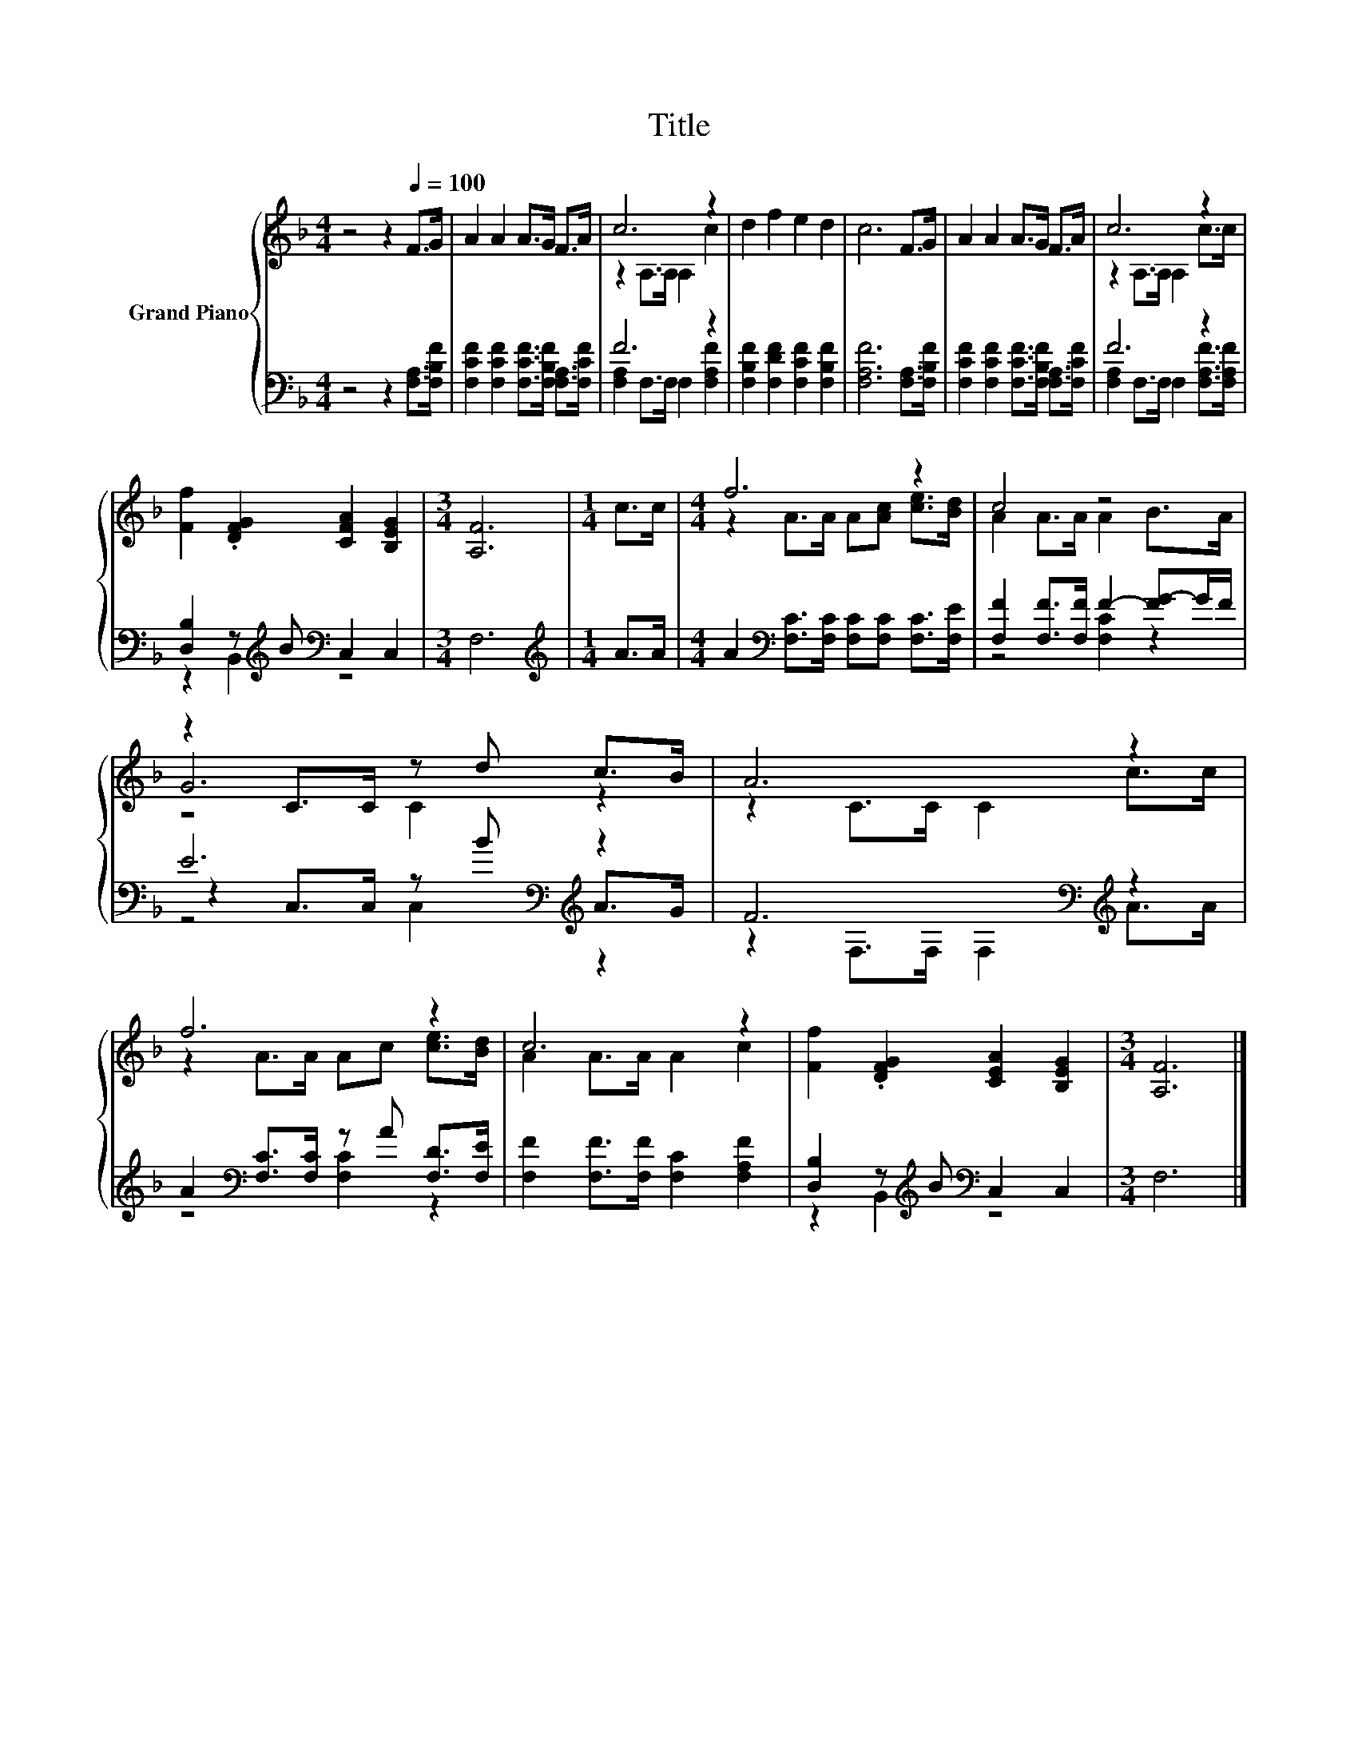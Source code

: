 X:1
T:Title
%%score { ( 1 3 5 ) | ( 2 4 6 ) }
L:1/8
M:4/4
K:F
V:1 treble nm="Grand Piano"
V:3 treble 
V:5 treble 
V:2 bass 
V:4 bass 
V:6 bass 
V:1
 z4 z2[Q:1/4=100] F>G | A2 A2 A>G F>A | c6 z2 | d2 f2 e2 d2 | c6 F>G | A2 A2 A>G F>A | c6 z2 | %7
 [Ff]2 .[DFG]2 [CFA]2 [B,EG]2 |[M:3/4] [A,F]6 |[M:1/4] c>c |[M:4/4] f6 z2 | c4 z4 | %12
 z2 C>C z d c>B | A6 z2 | f6 z2 | c6 z2 | [Ff]2 .[DFG]2 [CEA]2 [B,EG]2 |[M:3/4] [A,F]6 |] %18
V:2
 z4 z2 [F,A,]>[F,B,F] | [F,CF]2 [F,CF]2 [F,CF]>[F,B,F] [F,A,]>[F,CF] | F6 z2 | %3
 [F,B,F]2 [F,DF]2 [F,CF]2 [F,B,F]2 | [F,A,F]6 [F,A,]>[F,B,F] | %5
 [F,CF]2 [F,CF]2 [F,CF]>[F,B,F] [F,A,]>[F,CF] | F6 z2 | [D,B,]2 z[K:treble] B[K:bass] C,2 C,2 | %8
[M:3/4] F,6 |[M:1/4][K:treble] A>A |[M:4/4] A2[K:bass] [F,C]>[F,C] [F,C][F,C] [F,C]>[F,E] | %11
 [F,F]2 [F,F]>[F,F] F2- [FG-]G/F/ | E6[K:bass][K:treble] z2 | F6[K:bass][K:treble] z2 | %14
 A2[K:bass] [F,C]>[F,C] z A [F,D]>[F,E] | [F,F]2 [F,F]>[F,F] [F,C]2 [F,A,F]2 | %16
 [D,B,]2 z[K:treble] B[K:bass] C,2 C,2 |[M:3/4] F,6 |] %18
V:3
 x8 | x8 | z2 A,>A, A,2 c2 | x8 | x8 | x8 | z2 A,>A, A,2 c>c | x8 |[M:3/4] x6 |[M:1/4] x2 | %10
[M:4/4] z2 A>A A[Ac] [ce]>[Bd] | A2 A>A A2 B>A | G6 z2 | z2 C>C C2 c>c | z2 A>A Ac [ce]>[Bd] | %15
 A2 A>A A2 c2 | x8 |[M:3/4] x6 |] %18
V:4
 x8 | x8 | [F,A,]2 F,>F, F,2 [F,A,F]2 | x8 | x8 | x8 | [F,A,]2 F,>F, F,2 [F,A,F]>[F,A,F] | %7
 z2 B,,2[K:treble][K:bass] z4 |[M:3/4] x6 |[M:1/4][K:treble] x2 |[M:4/4] x2[K:bass] x6 | %11
 z4 [F,C]2 z2 | z2[K:bass] C,>C, z[K:treble] B A>G | z2[K:bass] F,>F, F,2[K:treble] A>A | %14
 z4[K:bass] [F,C]2 z2 | x8 | z2 B,,2[K:treble][K:bass] z4 |[M:3/4] x6 |] %18
V:5
 x8 | x8 | x8 | x8 | x8 | x8 | x8 | x8 |[M:3/4] x6 |[M:1/4] x2 |[M:4/4] x8 | x8 | z4 C2 z2 | x8 | %14
 x8 | x8 | x8 |[M:3/4] x6 |] %18
V:6
 x8 | x8 | x8 | x8 | x8 | x8 | x8 | x3[K:treble] x[K:bass] x4 |[M:3/4] x6 |[M:1/4][K:treble] x2 | %10
[M:4/4] x2[K:bass] x6 | x8 | z4[K:bass] C,2[K:treble] z2 | x2[K:bass] x4[K:treble] x2 | %14
 x2[K:bass] x6 | x8 | x3[K:treble] x[K:bass] x4 |[M:3/4] x6 |] %18

